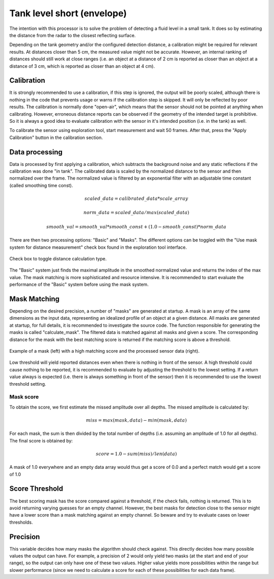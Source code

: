 .. _tank-level:

Tank level short (envelope)
===========================

The intention with this processor is to solve the problem of detecting a fluid level in a small tank. It does so by estimating the distance from the radar to the closest reflecting surface.

Depending on the tank geometry and/or the configured detection distance, a calibration might be required for relevant results. At distances closer than 5 cm, the measured value might not be accurate. However, an internal ranking of distances should still work at close ranges (i.e. an object at a distance of 2 cm is reported as closer than an object at a distance of 3 cm, which is reported as closer than an object at 4 cm).


Calibration
-----------
It is strongly recommended to use a calibration, if this step is ignored, the output will be poorly scaled, although there is nothing in the code that prevents usage or warns if the calibration step is skipped. It will only be reflected by poor results.
The calibration is normally done "open-air", which means that the sensor should not be pointed at anything when calibrating. However, erroneous distance reports can be observed if the geometry of the intended target is prohibitive. So it is always a good idea to evaluate calibration with the sensor in it's intended position (i.e. in the tank) as well.

To calibrate the sensor using exploration tool, start measurement and wait 50 frames. After that, press the "Apply Calibration" button in the calibration section.


Data processing
---------------
Data is processed by first applying a calibration, which subtracts the background noise and any static reflections if the calibration was done "in tank". The calibrated data is scaled by the normalized distance to the sensor and then normalized over the frame. The normalized value is filtered by an exponential filter with an adjustable time constant (called smoothing time const).

   .. math::
      scaled\_data = calibrated\_data * scale\_array
   .. math::
      norm\_data = scaled\_data / max(scaled\_data)
   .. math::
      smooth\_val = smooth\_val * smooth\_const + (1.0 - smooth\_const) * norm\_data

There are then two processing options: "Basic" and "Masks". The different options can be toggled with the "Use mask system for distance measurement" check box found in the exploration tool interface.

.. figure:: /_tikz/res/tank_level_short/use_masks.png
   :align: center
   :width: 60%

   Check box to toggle distance calculation type.

The "Basic" system just finds the maximal amplitude in the smoothed normalized value and returns the index of the max value. The mask matching is more sophisticated and resource intensive. It is recommended to start evaluate the performance of the "Basic" system before using the mask system.

Mask Matching
-------------
Depending on the desired precision, a number of "masks" are generated at startup. A mask is an array of the same dimensions as the input data, representing an idealized profile of an object at a given distance. All masks are generated at startup, for full details, it is recommended to investigate the source code. The function responsible for generating the masks is called "calculate_mask". The filtered data is matched against all masks and given a score. The corresponding distance for the mask with the best matching score is returned if the matching score is above a threshold.

.. figure:: /_tikz/res/tank_level_short/mask_example.png
   :align: center
   :width: 95%

   Example of a mask (left) with a high matching score and the processed sensor data (right).

Low threshold will yield reported distances even when there is nothing in front of the sensor. A high threshold could cause nothing to be reported, it is recommended to evaluate by adjusting the threshold to the lowest setting. If a return value always is expected (i.e. there is always something in front of the sensor) then it is recommended to use the lowest threshold setting.


Mask score
^^^^^^^^^^
To obtain the score, we first estimate the missed amplitude over all depths. The missed amplitude is calculated by:

   .. math::
      miss = max(mask, data) - min(mask, data)

For each mask, the sum is then divided by the total number of depths (i.e. assuming an amplitude of 1.0 for all depths). The final score is obtained by:

   .. math::
      score = 1.0 - sum(miss)/len(data)

A mask of 1.0 everywhere and an empty data array would thus get a score of 0.0 and a perfect match would get a score of 1.0


Score Threshold
---------------

The best scoring mask has the score compared against a threshold, if the check fails, nothing is returned. This is to avoid returning varying guesses for an empty channel. However, the best masks for detection close to the sensor might have a lower score than a mask matching against an empty channel. So beware and try to evaluate cases on lower thresholds.


Precision
---------
This variable decides how many masks the algorithm should check against. This directly decides how many possible values the output can have. For example, a precision of 2 would only yield two masks (at the start and end of your range), so the output can only have one of these two values. Higher value yields more possibilities within the range but slower performance (since we need to calculate a score for each of these possibilities for each data frame).
